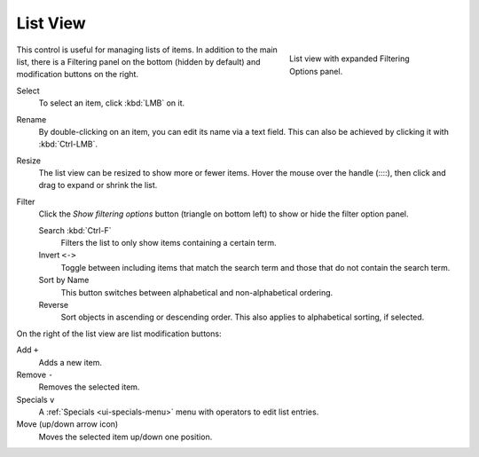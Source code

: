 .. _ui-list-view:

*********
List View
*********

.. figure:: /images/interface_controls_templates_list-presets_view-filter.png
   :align: right
   :figwidth: 268px

   List view with expanded Filtering Options panel.

This control is useful for managing lists of items.
In addition to the main list, there is a Filtering panel on the bottom
(hidden by default) and modification buttons on the right.

Select
   To select an item, click :kbd:`LMB` on it.
Rename
   By double-clicking on an item, you can edit its name via a text field.
   This can also be achieved by clicking it with :kbd:`Ctrl-LMB`.
Resize
   The list view can be resized to show more or fewer items.
   Hover the mouse over the handle (::::), then click and drag to expand or shrink the list.
Filter
   Click the *Show filtering options* button (triangle on bottom left) to show or hide the filter option panel.

   Search :kbd:`Ctrl-F`
      Filters the list to only show items containing a certain term.
   Invert ``<->``
      Toggle between including items that match the search term and those that do not contain the search term.

   Sort by Name
      This button switches between alphabetical and non-alphabetical ordering.
   Reverse
      Sort objects in ascending or descending order. This also applies to alphabetical sorting, if selected.

On the right of the list view are list modification buttons:

Add ``+``
   Adds a new item.
Remove ``-``
   Removes the selected item.
Specials ``v``
   A :ref:`Specials <ui-specials-menu>` menu with operators to edit list entries.
Move (up/down arrow icon)
   Moves the selected item up/down one position.
